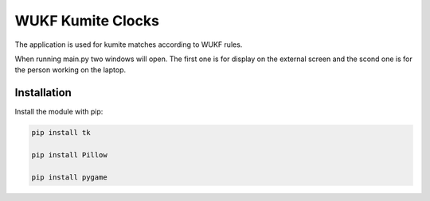 WUKF Kumite Clocks
========

The application is used for kumite matches according to WUKF rules.

When running main.py two windows will open. The first one is for display on the external screen and the scond one is for the person working on the laptop.

Installation
------------

Install the module with pip:

.. code-block:: console

    pip install tk 

    pip install Pillow
    
    pip install pygame
